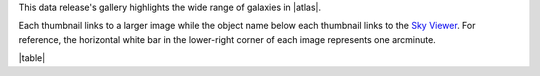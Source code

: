 .. title: DR7 Image Gallery
.. slug: gallery
.. description:

.. .. class:: pull-right well

.. .. contents::


This data release's gallery highlights the wide range of galaxies in |atlas|.

Each thumbnail links to a larger image while the object name below each thumbnail links to the
`Sky Viewer`_.  For reference, the horizontal white bar in
the lower-right corner of each image represents one arcminute.

|table|

.. |atlas| raw:: html

    <a href="https://ned.ipac.caltech.edu/level5/Arp/Arp_contents.html">Halton Arp's <em>Atlas of Peculiar Galaxies</em></a>

.. _`Sky Viewer`: https://www.legacysurvey.org/viewer

.. |table| raw:: html

    <table>
    <tbody>
    <tr>
    <td style="width:20%;word-wrap:break-word;"><a href="https://portal.nersc.gov/project/cosmo/data/legacysurvey/dr7/gallery/png/ugc_12891.png"><img src="https://portal.nersc.gov/project/cosmo/data/legacysurvey/dr7/gallery/png/thumb-ugc_12891.png" alt="UGC 12891"></a></td>
    <td style="width:20%;word-wrap:break-word;"><a href="https://portal.nersc.gov/project/cosmo/data/legacysurvey/dr7/gallery/png/ugc_00212.png"><img src="https://portal.nersc.gov/project/cosmo/data/legacysurvey/dr7/gallery/png/thumb-ugc_00212.png" alt="UGC 00212"></a></td>
    <td style="width:20%;word-wrap:break-word;"><a href="https://portal.nersc.gov/project/cosmo/data/legacysurvey/dr7/gallery/png/ugc_00224.png"><img src="https://portal.nersc.gov/project/cosmo/data/legacysurvey/dr7/gallery/png/thumb-ugc_00224.png" alt="UGC 00224"></a></td>
    <td style="width:20%;word-wrap:break-word;"><a href="https://portal.nersc.gov/project/cosmo/data/legacysurvey/dr7/gallery/png/arp_251.png"><img src="https://portal.nersc.gov/project/cosmo/data/legacysurvey/dr7/gallery/png/thumb-arp_251.png" alt="ARP 251"></a></td>
    </tr>
    <tr>
    <td style="width:20%;word-wrap:break-word;"><a href="https://www.legacysurvey.org/viewer/?layer=ls-dr9&ra=0.08167000&dec=22.99194000&zoom=12">UGC 12891</a></td>
    <td style="width:20%;word-wrap:break-word;"><a href="https://www.legacysurvey.org/viewer/?layer=ls-dr9&ra=5.59596000&dec=-1.30339000&zoom=12">UGC 00212</a></td>
    <td style="width:20%;word-wrap:break-word;"><a href="https://www.legacysurvey.org/viewer/?layer=ls-dr9&ra=5.90708000&dec=-0.50639000&zoom=12">UGC 00224</a></td>
    <td style="width:20%;word-wrap:break-word;"><a href="https://www.legacysurvey.org/viewer/?layer=ls-dr9&ra=13.45158000&dec=-13.85692000&zoom=12">ARP 251</a></td>
    </tr>
    <tr>
    <td style="width:20%;word-wrap:break-word;"><a href="https://portal.nersc.gov/project/cosmo/data/legacysurvey/dr7/gallery/png/ic_1623b.png"><img src="https://portal.nersc.gov/project/cosmo/data/legacysurvey/dr7/gallery/png/thumb-ic_1623b.png" alt="IC 1623B"></a></td>
    <td style="width:20%;word-wrap:break-word;"><a href="https://portal.nersc.gov/project/cosmo/data/legacysurvey/dr7/gallery/png/ugc_00827.png"><img src="https://portal.nersc.gov/project/cosmo/data/legacysurvey/dr7/gallery/png/thumb-ugc_00827.png" alt="UGC 00827"></a></td>
    <td style="width:20%;word-wrap:break-word;"><a href="https://portal.nersc.gov/project/cosmo/data/legacysurvey/dr7/gallery/png/arp_088.png"><img src="https://portal.nersc.gov/project/cosmo/data/legacysurvey/dr7/gallery/png/thumb-arp_088.png" alt="ARP 088"></a></td>
    <td style="width:20%;word-wrap:break-word;"><a href="https://portal.nersc.gov/project/cosmo/data/legacysurvey/dr7/gallery/png/mrk_0983.png"><img src="https://portal.nersc.gov/project/cosmo/data/legacysurvey/dr7/gallery/png/thumb-mrk_0983.png" alt="MRK 0983"></a></td>
    </tr>
    <tr>
    <td style="width:20%;word-wrap:break-word;"><a href="https://www.legacysurvey.org/viewer/?layer=ls-dr9&ra=16.94817000&dec=-17.50697000&zoom=12">IC 1623B</a></td>
    <td style="width:20%;word-wrap:break-word;"><a href="https://www.legacysurvey.org/viewer/?layer=ls-dr9&ra=19.36958000&dec=14.70333000&zoom=12">UGC 00827</a></td>
    <td style="width:20%;word-wrap:break-word;"><a href="https://www.legacysurvey.org/viewer/?layer=ls-dr9&ra=19.77167000&dec=12.47333000&zoom=12">ARP 088</a></td>
    <td style="width:20%;word-wrap:break-word;"><a href="https://www.legacysurvey.org/viewer/?layer=ls-dr9&ra=19.84406000&dec=12.40362000&zoom=12">MRK 0983</a></td>
    </tr>
    <tr>
    <td style="width:20%;word-wrap:break-word;"><a href="https://portal.nersc.gov/project/cosmo/data/legacysurvey/dr7/gallery/png/arp_054.png"><img src="https://portal.nersc.gov/project/cosmo/data/legacysurvey/dr7/gallery/png/thumb-arp_054.png" alt="ARP 054"></a></td>
    <td style="width:20%;word-wrap:break-word;"><a href="https://portal.nersc.gov/project/cosmo/data/legacysurvey/dr7/gallery/png/ic_2339.png"><img src="https://portal.nersc.gov/project/cosmo/data/legacysurvey/dr7/gallery/png/thumb-ic_2339.png" alt="IC 2339"></a></td>
    <td style="width:20%;word-wrap:break-word;"><a href="https://portal.nersc.gov/project/cosmo/data/legacysurvey/dr7/gallery/png/ngc_3068.png"><img src="https://portal.nersc.gov/project/cosmo/data/legacysurvey/dr7/gallery/png/thumb-ngc_3068.png" alt="NGC 3068"></a></td>
    <td style="width:20%;word-wrap:break-word;"><a href="https://portal.nersc.gov/project/cosmo/data/legacysurvey/dr7/gallery/png/ugc_05764.png"><img src="https://portal.nersc.gov/project/cosmo/data/legacysurvey/dr7/gallery/png/thumb-ugc_05764.png" alt="UGC 05764"></a></td>
    </tr>
    <tr>
    <td style="width:20%;word-wrap:break-word;"><a href="https://www.legacysurvey.org/viewer/?layer=ls-dr9&ra=36.01100000&dec=-4.69297000&zoom=12">ARP 054</a></td>
    <td style="width:20%;word-wrap:break-word;"><a href="https://www.legacysurvey.org/viewer/?layer=ls-dr9&ra=125.89255000&dec=21.34764000&zoom=12">IC 2339</a></td>
    <td style="width:20%;word-wrap:break-word;"><a href="https://www.legacysurvey.org/viewer/?layer=ls-dr9&ra=149.66292000&dec=28.87417000&zoom=12">NGC 3068</a></td>
    <td style="width:20%;word-wrap:break-word;"><a href="https://www.legacysurvey.org/viewer/?layer=ls-dr9&ra=159.18057000&dec=31.54674000&zoom=12">UGC 05764</a></td>
    </tr>
    <tr>
    <td style="width:20%;word-wrap:break-word;"><a href="https://portal.nersc.gov/project/cosmo/data/legacysurvey/dr7/gallery/png/ugc_06073.png"><img src="https://portal.nersc.gov/project/cosmo/data/legacysurvey/dr7/gallery/png/thumb-ugc_06073.png" alt="UGC 06073"></a></td>
    <td style="width:20%;word-wrap:break-word;"><a href="https://portal.nersc.gov/project/cosmo/data/legacysurvey/dr7/gallery/png/arp_132.png"><img src="https://portal.nersc.gov/project/cosmo/data/legacysurvey/dr7/gallery/png/thumb-arp_132.png" alt="ARP 132"></a></td>
    <td style="width:20%;word-wrap:break-word;"><a href="https://portal.nersc.gov/project/cosmo/data/legacysurvey/dr7/gallery/png/ic_0701.png"><img src="https://portal.nersc.gov/project/cosmo/data/legacysurvey/dr7/gallery/png/thumb-ic_0701.png" alt="IC 0701"></a></td>
    <td style="width:20%;word-wrap:break-word;"><a href="https://portal.nersc.gov/project/cosmo/data/legacysurvey/dr7/gallery/png/ugc_06678.png"><img src="https://portal.nersc.gov/project/cosmo/data/legacysurvey/dr7/gallery/png/thumb-ugc_06678.png" alt="UGC 06678"></a></td>
    </tr>
    <tr>
    <td style="width:20%;word-wrap:break-word;"><a href="https://www.legacysurvey.org/viewer/?layer=ls-dr9&ra=164.94167000&dec=17.65286000&zoom=12">UGC 06073</a></td>
    <td style="width:20%;word-wrap:break-word;"><a href="https://www.legacysurvey.org/viewer/?layer=ls-dr9&ra=169.85458000&dec=-3.09222000&zoom=12">ARP 132</a></td>
    <td style="width:20%;word-wrap:break-word;"><a href="https://www.legacysurvey.org/viewer/?layer=ls-dr9&ra=172.75284000&dec=20.46895000&zoom=12">IC 0701</a></td>
    <td style="width:20%;word-wrap:break-word;"><a href="https://www.legacysurvey.org/viewer/?layer=ls-dr9&ra=175.75788000&dec=26.25842000&zoom=12">UGC 06678</a></td>
    </tr>
    <tr>
    <td style="width:20%;word-wrap:break-word;"><a href="https://portal.nersc.gov/project/cosmo/data/legacysurvey/dr7/gallery/png/ugc_07085a.png"><img src="https://portal.nersc.gov/project/cosmo/data/legacysurvey/dr7/gallery/png/thumb-ugc_07085a.png" alt="UGC 07085A"></a></td>
    <td style="width:20%;word-wrap:break-word;"><a href="https://portal.nersc.gov/project/cosmo/data/legacysurvey/dr7/gallery/png/ic_3481a.png"><img src="https://portal.nersc.gov/project/cosmo/data/legacysurvey/dr7/gallery/png/thumb-ic_3481a.png" alt="IC 3481A"></a></td>
    <td style="width:20%;word-wrap:break-word;"><a href="https://portal.nersc.gov/project/cosmo/data/legacysurvey/dr7/gallery/png/ic_3483.png"><img src="https://portal.nersc.gov/project/cosmo/data/legacysurvey/dr7/gallery/png/thumb-ic_3483.png" alt="IC 3483"></a></td>
    <td style="width:20%;word-wrap:break-word;"><a href="https://portal.nersc.gov/project/cosmo/data/legacysurvey/dr7/gallery/png/ic_0803.png"><img src="https://portal.nersc.gov/project/cosmo/data/legacysurvey/dr7/gallery/png/thumb-ic_0803.png" alt="IC 0803"></a></td>
    </tr>
    <tr>
    <td style="width:20%;word-wrap:break-word;"><a href="https://www.legacysurvey.org/viewer/?layer=ls-dr9&ra=181.43958000&dec=31.06889000&zoom=12">UGC 07085A</a></td>
    <td style="width:20%;word-wrap:break-word;"><a href="https://www.legacysurvey.org/viewer/?layer=ls-dr9&ra=188.23646000&dec=11.38996000&zoom=12">IC 3481A</a></td>
    <td style="width:20%;word-wrap:break-word;"><a href="https://www.legacysurvey.org/viewer/?layer=ls-dr9&ra=188.29191000&dec=11.34734000&zoom=12">IC 3483</a></td>
    <td style="width:20%;word-wrap:break-word;"><a href="https://www.legacysurvey.org/viewer/?layer=ls-dr9&ra=189.90423000&dec=16.58803000&zoom=12">IC 0803</a></td>
    </tr>
    <tr>
    <td style="width:20%;word-wrap:break-word;"><a href="https://portal.nersc.gov/project/cosmo/data/legacysurvey/dr7/gallery/png/arp_139.png"><img src="https://portal.nersc.gov/project/cosmo/data/legacysurvey/dr7/gallery/png/thumb-arp_139.png" alt="ARP 139"></a></td>
    <td style="width:20%;word-wrap:break-word;"><a href="https://portal.nersc.gov/project/cosmo/data/legacysurvey/dr7/gallery/png/arp_057.png"><img src="https://portal.nersc.gov/project/cosmo/data/legacysurvey/dr7/gallery/png/thumb-arp_057.png" alt="ARP 057"></a></td>
    <td style="width:20%;word-wrap:break-word;"><a href="https://portal.nersc.gov/project/cosmo/data/legacysurvey/dr7/gallery/png/ugc_08548.png"><img src="https://portal.nersc.gov/project/cosmo/data/legacysurvey/dr7/gallery/png/thumb-ugc_08548.png" alt="UGC 08548"></a></td>
    <td style="width:20%;word-wrap:break-word;"><a href="https://portal.nersc.gov/project/cosmo/data/legacysurvey/dr7/gallery/png/ugc_08613.png"><img src="https://portal.nersc.gov/project/cosmo/data/legacysurvey/dr7/gallery/png/thumb-ugc_08613.png" alt="UGC 08613"></a></td>
    </tr>
    <tr>
    <td style="width:20%;word-wrap:break-word;"><a href="https://www.legacysurvey.org/viewer/?layer=ls-dr9&ra=196.86542000&dec=26.72472000&zoom=12">ARP 139</a></td>
    <td style="width:20%;word-wrap:break-word;"><a href="https://www.legacysurvey.org/viewer/?layer=ls-dr9&ra=199.19875000&dec=14.42444000&zoom=12">ARP 057</a></td>
    <td style="width:20%;word-wrap:break-word;"><a href="https://www.legacysurvey.org/viewer/?layer=ls-dr9&ra=203.56229000&dec=31.42500000&zoom=12">UGC 08548</a></td>
    <td style="width:20%;word-wrap:break-word;"><a href="https://www.legacysurvey.org/viewer/?layer=ls-dr9&ra=204.34959000&dec=6.43667000&zoom=12">UGC 08613</a></td>
    </tr>
    <tr>
    <td style="width:20%;word-wrap:break-word;"><a href="https://portal.nersc.gov/project/cosmo/data/legacysurvey/dr7/gallery/png/ngc_5614_group.png"><img src="https://portal.nersc.gov/project/cosmo/data/legacysurvey/dr7/gallery/png/thumb-ngc_5614_group.png" alt="NGC 5614 Group"></a></td>
    <td style="width:20%;word-wrap:break-word;"><a href="https://portal.nersc.gov/project/cosmo/data/legacysurvey/dr7/gallery/png/ic_4462.png"><img src="https://portal.nersc.gov/project/cosmo/data/legacysurvey/dr7/gallery/png/thumb-ic_4462.png" alt="IC 4462"></a></td>
    <td style="width:20%;word-wrap:break-word;"><a href="https://portal.nersc.gov/project/cosmo/data/legacysurvey/dr7/gallery/png/ugc_09425.png"><img src="https://portal.nersc.gov/project/cosmo/data/legacysurvey/dr7/gallery/png/thumb-ugc_09425.png" alt="UGC 09425"></a></td>
    <td style="width:20%;word-wrap:break-word;"><a href="https://portal.nersc.gov/project/cosmo/data/legacysurvey/dr7/gallery/png/ugc_09503.png"><img src="https://portal.nersc.gov/project/cosmo/data/legacysurvey/dr7/gallery/png/thumb-ugc_09503.png" alt="UGC 09503"></a></td>
    </tr>
    <tr>
    <td style="width:20%;word-wrap:break-word;"><a href="https://www.legacysurvey.org/viewer/?layer=ls-dr9&ra=216.02850000&dec=34.87310000&zoom=12">NGC 5614 Group</a></td>
    <td style="width:20%;word-wrap:break-word;"><a href="https://www.legacysurvey.org/viewer/?layer=ls-dr9&ra=218.75793000&dec=26.54392000&zoom=12">IC 4462</a></td>
    <td style="width:20%;word-wrap:break-word;"><a href="https://www.legacysurvey.org/viewer/?layer=ls-dr9&ra=219.46196000&dec=30.48122000&zoom=12">UGC 09425</a></td>
    <td style="width:20%;word-wrap:break-word;"><a href="https://www.legacysurvey.org/viewer/?layer=ls-dr9&ra=221.35976000&dec=19.46572000&zoom=12">UGC 09503</a></td>
    </tr>
    <tr>
    <td style="width:20%;word-wrap:break-word;"><a href="https://portal.nersc.gov/project/cosmo/data/legacysurvey/dr7/gallery/png/arp_047.png"><img src="https://portal.nersc.gov/project/cosmo/data/legacysurvey/dr7/gallery/png/thumb-arp_047.png" alt="ARP 047"></a></td>
    <td style="width:20%;word-wrap:break-word;"><a href="https://portal.nersc.gov/project/cosmo/data/legacysurvey/dr7/gallery/png/ugc_09561.png"><img src="https://portal.nersc.gov/project/cosmo/data/legacysurvey/dr7/gallery/png/thumb-ugc_09561.png" alt="UGC 09561"></a></td>
    <td style="width:20%;word-wrap:break-word;"><a href="https://portal.nersc.gov/project/cosmo/data/legacysurvey/dr7/gallery/png/ngc_5829_group.png"><img src="https://portal.nersc.gov/project/cosmo/data/legacysurvey/dr7/gallery/png/thumb-ngc_5829_group.png" alt="NGC 5829 Group"></a></td>
    <td style="width:20%;word-wrap:break-word;"><a href="https://portal.nersc.gov/project/cosmo/data/legacysurvey/dr7/gallery/png/ngc_5996_group.png"><img src="https://portal.nersc.gov/project/cosmo/data/legacysurvey/dr7/gallery/png/thumb-ngc_5996_group.png" alt="NGC 5996 Group"></a></td>
    </tr>
    <tr>
    <td style="width:20%;word-wrap:break-word;"><a href="https://www.legacysurvey.org/viewer/?layer=ls-dr9&ra=221.80667000&dec=18.85861000&zoom=12">ARP 047</a></td>
    <td style="width:20%;word-wrap:break-word;"><a href="https://www.legacysurvey.org/viewer/?layer=ls-dr9&ra=222.86642000&dec=9.32194000&zoom=12">UGC 09561</a></td>
    <td style="width:20%;word-wrap:break-word;"><a href="https://www.legacysurvey.org/viewer/?layer=ls-dr9&ra=225.66500000&dec=23.34340000&zoom=12">NGC 5829 Group</a></td>
    <td style="width:20%;word-wrap:break-word;"><a href="https://www.legacysurvey.org/viewer/?layer=ls-dr9&ra=236.73290000&dec=17.88110000&zoom=12">NGC 5996 Group</a></td>
    </tr>
    <tr>
    <td style="width:20%;word-wrap:break-word;"><a href="https://portal.nersc.gov/project/cosmo/data/legacysurvey/dr7/gallery/png/arp_218.png"><img src="https://portal.nersc.gov/project/cosmo/data/legacysurvey/dr7/gallery/png/thumb-arp_218.png" alt="ARP 218"></a></td>
    <td style="width:20%;word-wrap:break-word;"><a href="https://portal.nersc.gov/project/cosmo/data/legacysurvey/dr7/gallery/png/ngc_3746_group.png"><img src="https://portal.nersc.gov/project/cosmo/data/legacysurvey/dr7/gallery/png/thumb-ngc_3746_group.png" alt="NGC 3746 Group"></a></td>
    <td style="width:20%;word-wrap:break-word;"></td>
    <td style="width:20%;word-wrap:break-word;"></td>
    </tr>
    <tr>
    <td style="width:20%;word-wrap:break-word;"><a href="https://www.legacysurvey.org/viewer/?layer=ls-dr9&ra=238.39750000&dec=18.60722000&zoom=12">ARP 218</a></td>
    <td style="width:20%;word-wrap:break-word;"><a href="https://www.legacysurvey.org/viewer/?layer=ls-dr9&ra=174.45880000&dec=21.99800000&zoom=12">NGC 3746 Group</a></td>
    <td style="width:20%;word-wrap:break-word;"></td>
    <td style="width:20%;word-wrap:break-word;"></td>
    </tr>
    </tbody>
    </table>
